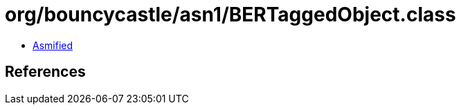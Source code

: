 = org/bouncycastle/asn1/BERTaggedObject.class

 - link:BERTaggedObject-asmified.java[Asmified]

== References

